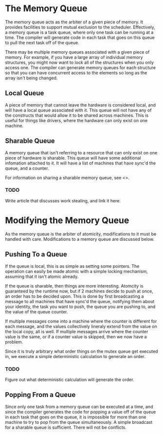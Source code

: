 * The Memory Queue
  The memory queue acts as the arbiter of a given piece of memory.  It
  provides facilities to support mutual exclusion to the scheduler.
  Effectively, a memory queue is a task queue, where only one task can
  be running at a time.  The compiler will generate code in each task
  that goes on this queue to pull the next task off of the queue.
  
  There may be multiple memory queues associated with a given piece of
  memory.  For example, if you have a large array of individual memory
  structures, you might now want to lock all of the structures when
  you only access one.  The compiler can generate memory queues for
  each structure so that you can have concurrent access to the
  elements so long as the array isn't being changed.

** Local Queue
   A piece of memory that cannot leave the hardware is considered
   local, and will have a local queue associated with it.  This queue
   will not have any of the constructs that would allow it to be
   shared across machines.  This is useful for things like drivers,
   where the hardware can only exist on one machine.

** Sharable Queue
   A memory queue that isn't referring to a resource that can only
   exist on one piece of hardware is sharable.  This queue will have
   some additional infomation attached to it.  It will have a list of
   machines that have sync'd the queue, and a counter.
   
   For information on sharing a sharable memory queue, see <>.
   
*** TODO
    Write article that discusses work stealing, and link it here.


* Modifying the Memory Queue
  As the memory queue is the arbiter of atomicity, modifications to it
  must be handled with care.  Modifications to a memory queue are
  discussed below.
  
** Pushing To a Queue
   If the queue is local, this is as simple as setting some pointers.
   The operation can easily be made atomic with a simple locking
   mechanism, assuming that it isn't atomic already.
   
   If the queue is sharable, then things are more interesting.
   Atomcity is guaranteed by the runtime now, but if 2 machines decide
   to push at once, an order has to be decided upon.  This is done by
   first broadcasting a message to all machines that have sync'd the
   queue, notifying them about your identity, the task you want to
   push, the queue you are pushing to, and the value of the queue
   counter.
   
   If multiple messages come into a machine where the counter is
   different for each message, and the values collectively lineraly
   extend from the value on the local copy, all is well.  If multiple
   messages arrive where the counter value is the same, or if a
   counter value is skipped, then we now have a problem.
   
   Since it is truly arbitrary what order things on the mutex queue
   get executed in, we execute a simple deterministic calculation to
   generate an order.

*** TODO 
    Figure out what deterministic calculation will generate the order.

** Popping From a Queue
   Since only one task from a memory queue can be executed at a time,
   and since the compiler generates the code for popping a value off
   of the queue in each task that goes on the queue, it is impossible
   for more than one machine to try to pop from the queue
   simultaneously.  A simple broadcast for a sharable queue is
   sufficient.  There will not be conflicts.
